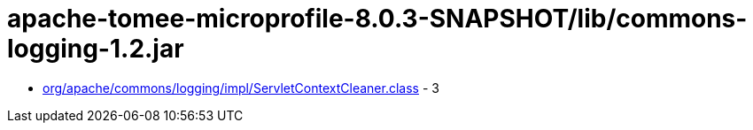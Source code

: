 = apache-tomee-microprofile-8.0.3-SNAPSHOT/lib/commons-logging-1.2.jar

 - link:org/apache/commons/logging/impl/ServletContextCleaner.adoc[org/apache/commons/logging/impl/ServletContextCleaner.class] - 3
